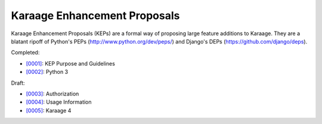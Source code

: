 Karaage Enhancement Proposals
=============================

Karaage Enhancement Proposals (KEPs) are a formal way of proposing large
feature additions to Karaage. They are a blatant ripoff of Python's PEPs
(http://www.python.org/dev/peps/) and Django's DEPs
(https://github.com/django/deps).

Completed:

* `[0001] <keps/[0001].rst>`_: KEP Purpose and Guidelines
* `[0002] <keps/[0002].rst>`_: Python 3

Draft:

* `[0003] <keps/[0003].rst>`_: Authorization
* `[0004] <keps/[0004].rst>`_: Usage Information
* `[0005] <keps/[0005].rst>`_: Karaage 4
